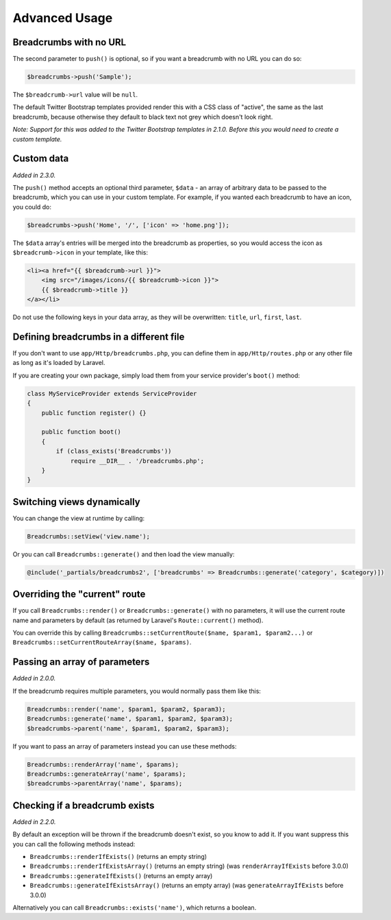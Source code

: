 ################################################################################
 Advanced Usage
################################################################################

.. only:: html

    .. contents::
        :local:


.. _no-url:

================================================================================
 Breadcrumbs with no URL
================================================================================

The second parameter to ``push()`` is optional, so if you want a breadcrumb with no URL you can do so:

.. code-block:: php

    $breadcrumbs->push('Sample');

The ``$breadcrumb->url`` value will be ``null``.

The default Twitter Bootstrap templates provided render this with a CSS class of "active", the same as the last breadcrumb, because otherwise they default to black text not grey which doesn't look right.

*Note: Support for this was added to the Twitter Bootstrap templates in 2.1.0. Before this you would need to create a custom template.*


.. _custom-data:

================================================================================
 Custom data
================================================================================

*Added in 2.3.0.*

The ``push()`` method accepts an optional third parameter, ``$data`` - an array of arbitrary data to be passed to the breadcrumb, which you can use in your custom template. For example, if you wanted each breadcrumb to have an icon, you could do:

.. code-block:: php

    $breadcrumbs->push('Home', '/', ['icon' => 'home.png']);

The ``$data`` array's entries will be merged into the breadcrumb as properties, so you would access the icon as ``$breadcrumb->icon`` in your template, like this:

.. code-block:: html+php

    <li><a href="{{ $breadcrumb->url }}">
        <img src="/images/icons/{{ $breadcrumb->icon }}">
        {{ $breadcrumb->title }}
    </a></li>

Do not use the following keys in your data array, as they will be overwritten: ``title``, ``url``, ``first``, ``last``.


================================================================================
 Defining breadcrumbs in a different file
================================================================================

If you don't want to use ``app/Http/breadcrumbs.php``, you can define them in ``app/Http/routes.php`` or any other file as long as it's loaded by Laravel.

If you are creating your own package, simply load them from your service provider's ``boot()`` method:

.. code-block:: php

    class MyServiceProvider extends ServiceProvider
    {
        public function register() {}

        public function boot()
        {
            if (class_exists('Breadcrumbs'))
                require __DIR__ . '/breadcrumbs.php';
        }
    }


.. _switching-views:

================================================================================
 Switching views dynamically
================================================================================

You can change the view at runtime by calling:

.. code-block:: php

    Breadcrumbs::setView('view.name');

Or you can call ``Breadcrumbs::generate()`` and then load the view manually:

.. code-block:: html+php

    @include('_partials/breadcrumbs2', ['breadcrumbs' => Breadcrumbs::generate('category', $category)])


.. _current-route:

================================================================================
 Overriding the "current" route
================================================================================

If you call ``Breadcrumbs::render()`` or ``Breadcrumbs::generate()`` with no parameters, it will use the current route name and parameters by default (as returned by Laravel's ``Route::current()`` method).

You can override this by calling ``Breadcrumbs::setCurrentRoute($name, $param1, $param2...)`` or ``Breadcrumbs::setCurrentRouteArray($name, $params)``.


.. _array-parameters:

================================================================================
 Passing an array of parameters
================================================================================

*Added in 2.0.0.*

If the breadcrumb requires multiple parameters, you would normally pass them like this:

.. code-block:: php

    Breadcrumbs::render('name', $param1, $param2, $param3);
    Breadcrumbs::generate('name', $param1, $param2, $param3);
    $breadcrumbs->parent('name', $param1, $param2, $param3);

If you want to pass an array of parameters instead you can use these methods:

.. code-block:: php

    Breadcrumbs::renderArray('name', $params);
    Breadcrumbs::generateArray('name', $params);
    $breadcrumbs->parentArray('name', $params);


.. _exists:

================================================================================
 Checking if a breadcrumb exists
================================================================================

*Added in 2.2.0.*

By default an exception will be thrown if the breadcrumb doesn't exist, so you know to add it. If you want suppress this you can call the following methods instead:

- ``Breadcrumbs::renderIfExists()`` (returns an empty string)
- ``Breadcrumbs::renderIfExistsArray()`` (returns an empty string) (was ``renderArrayIfExists`` before 3.0.0)
- ``Breadcrumbs::generateIfExists()`` (returns an empty array)
- ``Breadcrumbs::generateIfExistsArray()`` (returns an empty array) (was ``generateArrayIfExists`` before 3.0.0)

Alternatively you can call ``Breadcrumbs::exists('name')``, which returns a boolean.
